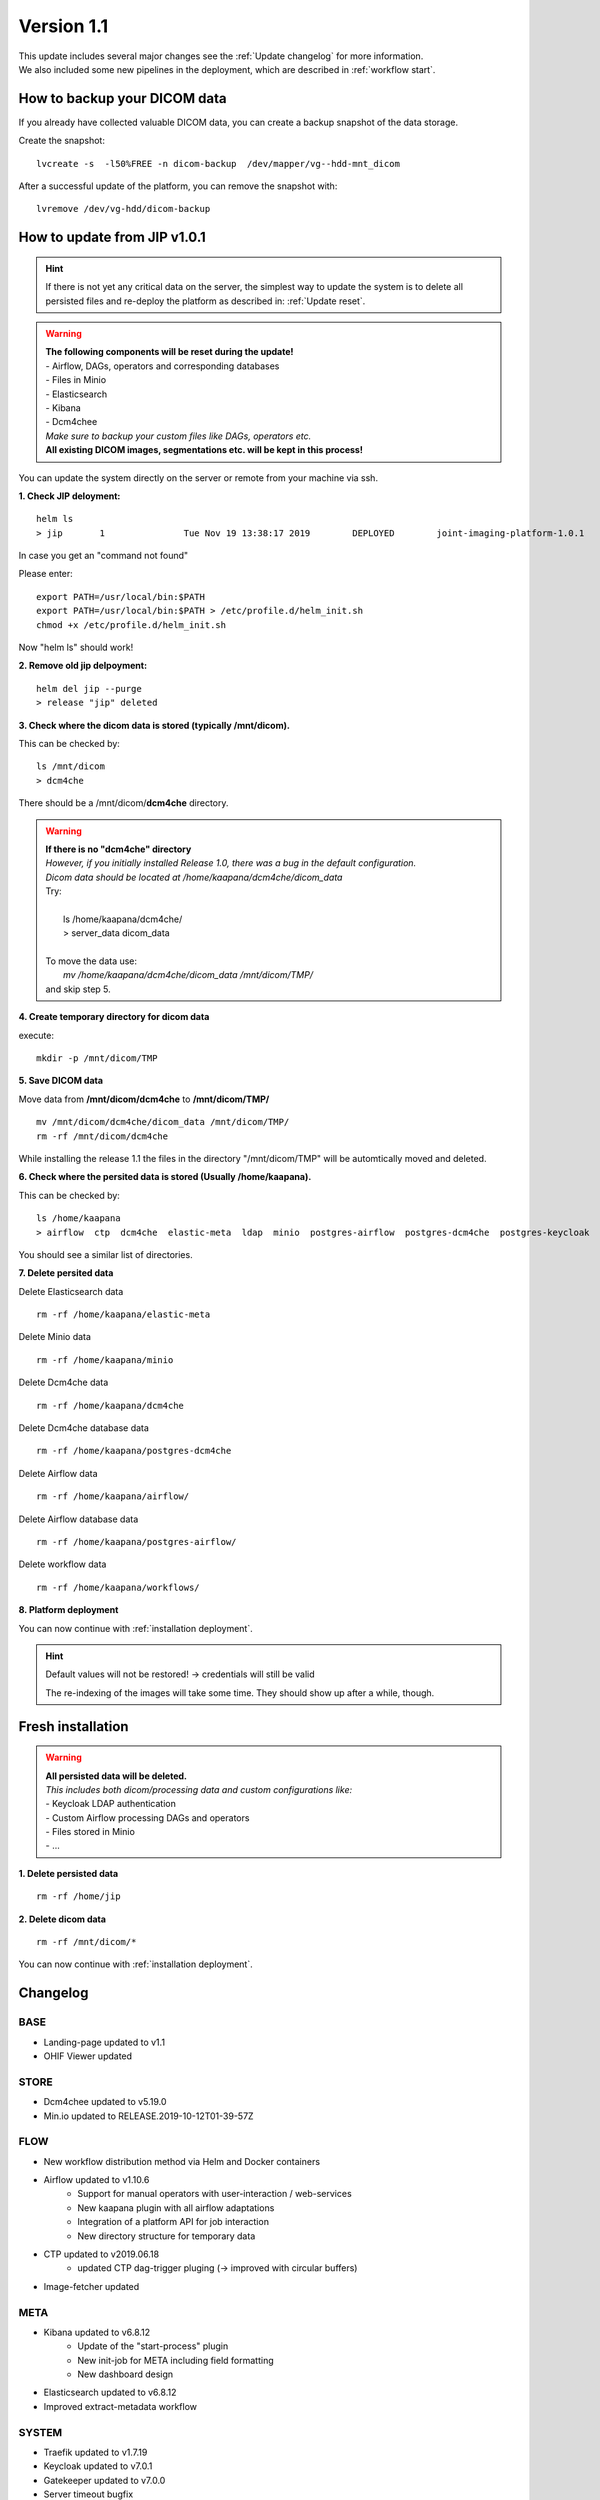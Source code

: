 .. _update_1.1_doc:

Version 1.1
===========

| This update includes several major changes see the :ref:`Update changelog` for more information.
| We also included some new pipelines in the deployment, which are described in :ref:`workflow start`. 


.. _Update backup:

How to backup your DICOM data
-----------------------------

If you already have collected valuable DICOM data, you can create a backup snapshot of the data storage.

Create the snapshot:  
::

    lvcreate -s  -l50%FREE -n dicom-backup  /dev/mapper/vg--hdd-mnt_dicom

After a successful update of the platform, you can remove the snapshot with: 
::

    lvremove /dev/vg-hdd/dicom-backup


.. _Update migrate:

How to update from JIP v1.0.1
-----------------------------
.. hint::

    If there is not yet any critical data on the server, the simplest way to update the system is to delete all persisted files and re-deploy the platform as described in: :ref:`Update reset`.
    

.. warning::

  | **The following components will be reset during the update!**
  | - Airflow, DAGs, operators and corresponding databases
  | - Files in Minio
  | - Elasticsearch
  | - Kibana
  | - Dcm4chee
  | *Make sure to backup your custom files like DAGs, operators etc.*
  | **All existing DICOM images, segmentations etc. will be kept in this process!**  


You can update the system directly on the server or remote from your machine via ssh.

**1. Check JIP deloyment:**
::

    helm ls
    > jip 	1       	Tue Nov 19 13:38:17 2019	DEPLOYED	joint-imaging-platform-1.0.1	1.0.1      	default  

In case you get an "command not found"

Please enter:
::
    
    export PATH=/usr/local/bin:$PATH
    export PATH=/usr/local/bin:$PATH > /etc/profile.d/helm_init.sh
    chmod +x /etc/profile.d/helm_init.sh

Now "helm ls" should work!

**2. Remove old jip delpoyment:**
::

    helm del jip --purge
    > release "jip" deleted

    

**3. Check where the dicom data is stored (typically /mnt/dicom).**

This can be checked by:

::

    ls /mnt/dicom
    > dcm4che

There should be a /mnt/dicom/**dcm4che** directory. 

.. warning::

  | **If there is no "dcm4che" directory**
  | *However, if you initially installed Release 1.0, there was a bug in the default configuration.*
  | *Dicom data should be located at /home/kaapana/dcm4che/dicom_data*
  | Try:
  |
  |     ls /home/kaapana/dcm4che/
  |     > server_data    dicom_data
  | 
  | To move the data use:
  |     *mv /home/kaapana/dcm4che/dicom_data /mnt/dicom/TMP/* 
  | and skip step 5.

**4. Create temporary directory for dicom data**

execute:

::

    mkdir -p /mnt/dicom/TMP

**5. Save DICOM data**

Move data from **/mnt/dicom/dcm4che** to **/mnt/dicom/TMP/**
::

    mv /mnt/dicom/dcm4che/dicom_data /mnt/dicom/TMP/
    rm -rf /mnt/dicom/dcm4che

While installing the release 1.1 the files in the directory "/mnt/dicom/TMP" will be automtically moved and deleted.

**6. Check where the persited data is stored (Usually /home/kaapana).**

This can be checked by:

::

    ls /home/kaapana
    > airflow  ctp  dcm4che  elastic-meta  ldap  minio  postgres-airflow  postgres-dcm4che  postgres-keycloak  prometheus  slapd.d  traefik  workflows

You should see a similar list of directories.

**7. Delete persited data**


Delete Elasticsearch data
::

    rm -rf /home/kaapana/elastic-meta

Delete Minio data
::

    rm -rf /home/kaapana/minio

Delete Dcm4che data
::

    rm -rf /home/kaapana/dcm4che

Delete Dcm4che database data
::

    rm -rf /home/kaapana/postgres-dcm4che

Delete Airflow data
::

    rm -rf /home/kaapana/airflow/

Delete Airflow database data
::

    rm -rf /home/kaapana/postgres-airflow/

Delete workflow data
::

    rm -rf /home/kaapana/workflows/

**8. Platform deployment**

You can now continue with :ref:`installation deployment`.

.. hint::

    Default values will not be restored! -> credentials will still be valid
    
    The re-indexing of the images will take some time.
    They should show up after a while, though.
    


.. _Update reset:

Fresh installation
------------------

.. warning::

  | **All persisted data will be deleted.**
  | *This includes both dicom/processing data and custom configurations like:*
  | - Keycloak LDAP authentication
  | - Custom Airflow processing DAGs and operators
  | - Files stored in Minio
  | - ...

**1. Delete persisted data**
::

    rm -rf /home/jip

**2. Delete dicom data**
::

    rm -rf /mnt/dicom/*

You can now continue with :ref:`installation deployment`.



.. _Update changelog:

Changelog
---------

BASE
^^^^
- Landing-page updated to v1.1
- OHIF Viewer updated

STORE
^^^^^
- Dcm4chee updated to v5.19.0
- Min.io updated to RELEASE.2019-10-12T01-39-57Z


FLOW
^^^^
- New workflow distribution method via Helm and Docker containers

- Airflow updated to v1.10.6
    - Support for manual operators with user-interaction / web-services
    - New kaapana plugin with all airflow adaptations
    - Integration of a platform API for job interaction
    - New directory structure for temporary data

- CTP updated to v2019.06.18
    - updated CTP dag-trigger pluging (-> improved with circular buffers)

- Image-fetcher updated


META
^^^^
- Kibana updated to v6.8.12
    - Update of the "start-process" plugin 
    - New init-job for META including field formatting 
    - New dashboard design 

- Elasticsearch updated to v6.8.12
- Improved extract-metadata workflow

SYSTEM
^^^^^^
- Traefik updated to v1.7.19
- Keycloak updated to v7.0.1
- Gatekeeper updated to v7.0.0
- Server timeout bugfix


MONITORING
^^^^^^^^^^
- Kubernetes Dashboard updated to v2.0.0-beta5
- Added GPU Prometheus exporter for gpu monitoring
- Grafana updated to v6.4.4
    - New GPU monitoring dashboard
    - New Kubernetes dashboard design
    - User login is now managed by Single Sign-on

- Prometheus updated to v9.6-alpine
- Alertmanager updated to v0.21.0
